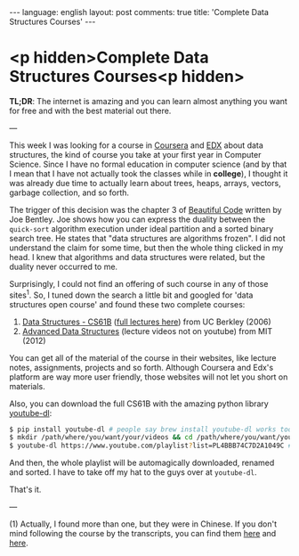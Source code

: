 #+AUTHOR: Renan Ranelli (renanranelli@gmail.com)
#+OPTIONS: toc:nil n:3
#+STARTUP: oddeven
#+STARTUP: hidestars
#+BEGIN_HTML
---
language: english
layout: post
comments: true
title: 'Complete Data Structures Courses'
---
#+END_HTML

* <p hidden>Complete Data Structures Courses<p hidden>

  *TL;DR*: The internet is amazing and you can learn almost anything you want
  for free and with the best material out there.

  ---

  This week I was looking for a course in [[http://coursera.org/][Coursera]] and [[https://www.edx.org/][EDX]] about data
  structures, the kind of course you take at your first year in Computer
  Science. Since I have no formal education in computer science (and by that I
  mean that I have not actually took the classes while in *college*), I thought
  it was already due time to actually learn about trees, heaps, arrays, vectors,
  garbage collection, and so forth.

  The trigger of this decision was the chapter 3 of [[http://shop.oreilly.com/product/9780596510046.do][Beautiful Code]] written by
  Joe Bentley. Joe shows how you can express the duality between the
  =quick-sort= algorithm execution under ideal partition and a sorted binary
  search tree. He states that "data structures are algorithms frozen". I did not
  understand the claim for some time, but then the whole thing clicked in my
  head. I knew that algorithms and data structures were related, but the duality
  never occurred to me.

  Surprisingly, I could not find an offering of such course in any of those
  sites^1. So, I tuned down the search a little bit and googled for 'data
  structures open course' and found these two complete courses:

  1. [[http://www.cs.berkeley.edu/~jrs/61b/][Data Structures - CS61B]] ([[https://www.youtube.com/playlist?list%3DPL4BBB74C7D2A1049C][full lectures here]]) from UC Berkley (2006)
  2. [[http://ocw.mit.edu/courses/electrical-engineering-and-computer-science/6-851-advanced-data-structures-spring-2012/lecture-videos/][Advanced Data Structures]] (lecture videos not on youtube) from MIT (2012)

  You can get all of the material of the course in their websites, like lecture
  notes, assignments, projects and so forth. Although Coursera and Edx's
  platform are way more user friendly, those websites will not let you short on
  materials.

  Also, you can download the full CS61B with the amazing python library
  [[http://rg3.github.io/youtube-dl/download.html][youtube-dl]]:

  #+begin_src bash
$ pip install youtube-dl # people say brew install youtube-dl works too
$ mkdir /path/where/you/want/your/videos && cd /path/where/you/want/your/videos
$ youtube-dl https://www.youtube.com/playlist?list=PL4BBB74C7D2A1049C # <= full CS61B playlist
  #+end_src

  And then, the whole playlist will be automagically downloaded, renamed and
  sorted. I have to take off my hat to the guys over at =youtube-dl=.

  That's it.

  ---

  (1) Actually, I found more than one, but they were in Chinese. If you don't
  mind following the course by the transcripts, you can find them [[https://www.edx.org/course/data-structures-shu-ju-jie-gou-tsinghuax-30240184x#.VLF4nV1AyCg][here]] and [[https://www.edx.org/course/shu-ju-jie-gou-yu-suan-fa-di-yi-bu-fen-pekingx-04830050x#.VLF4nV1AyCg][here]].
